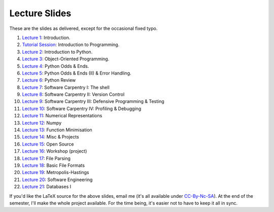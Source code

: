 ===============
Lecture Slides
===============

These are the slides as delivered, except for the occasional fixed typo.

1. `Lecture 1`_: Introduction.
2. `Tutorial Session`_: Introduction to Programming.
3. `Lecture 2`_: Introduction to Python.
4. `Lecture 3`_: Object-Oriented Programming.
5. `Lecture 4`_: Python Odds & Ends.
6. `Lecture 5`_: Python Odds & Ends (II) & Error Handling.
7. `Lecture 6`_: Python Review
8. `Lecture 7`_: Software Carpentry I: The shell
9. `Lecture 8`_: Software Carpentry II: Version Control
10. `Lecture 9`_: Software Carpentry III: Defensive Programming & Testing
11. `Lecture 10`_: Software Carpentry IV: Profiling & Debugging
12. `Lecture 11`_: Numerical Representations
13. `Lecture 12`_: Numpy
14. `Lecture 13`_: Function Minimisation
15. `Lecture 14`_: Misc & Projects
16. `Lecture 15`_: Open Source
17. `Lecture 16`_: Workshop (project)
18. `Lecture 17`_: File Parsing
19. `Lecture 18`_: Basic File Formats
20. `Lecture 19`_: Metropolis-Hastings
21. `Lecture 20`_: Software Engineering
22. `Lecture 21`_: Databases I

.. _`Lecture 1`: http://coupland.cbi.cmu.edu/pfs/_static/01-intro.pdf
.. _`Tutorial Session`: http://coupland.cbi.cmu.edu/pfs/_static/E1-introprogramming.pdf
.. _`Lecture 2`: http://coupland.cbi.cmu.edu/pfs/_static/01L-python-intro.pdf
.. _`Lecture 3`: http://coupland.cbi.cmu.edu/pfs/_static/02-oop.pdf
.. _`Lecture 4`: http://coupland.cbi.cmu.edu/pfs/_static/02L-python-odds-ends.pdf
.. _`Lecture 5`: http://coupland.cbi.cmu.edu/pfs/_static/03-odds-ii-errors.pdf
.. _`Lecture 6`: http://coupland.cbi.cmu.edu/pfs/lecture-slides/03L-python-review.pdf
.. _`Lecture 7`: http://coupland.cbi.cmu.edu/pfs/lecture-slides/04-softwarecarpentry.pdf
.. _`Lecture 8`: http://coupland.cbi.cmu.edu/pfs/lecture-slides/04L-softwarecarpentry-ii.pdf
.. _`Lecture 9`: http://coupland.cbi.cmu.edu/pfs/lecture-slides/05-softwarecarpentry-iii.pdf
.. _`Lecture 10`: http://coupland.cbi.cmu.edu/pfs/lecture-slides/05L-softwarecarpentry-iv.pdf
.. _`Lecture 11`: http://coupland.cbi.cmu.edu/pfs/lecture-slides/06-numerical.pdf
.. _`Lecture 12`: http://coupland.cbi.cmu.edu/pfs/lecture-slides/06L-numpy.pdf
.. _`Lecture 13`: http://coupland.cbi.cmu.edu/pfs/lecture-slides/07-optimisation.pdf
.. _`Lecture 14`: http://coupland.cbi.cmu.edu/pfs/lecture-slides/07L-misc-project.pdf
.. _`Lecture 15`: http://coupland.cbi.cmu.edu/pfs/lecture-slides/08-open-source.pdf
.. _`Lecture 16`: http://coupland.cbi.cmu.edu/pfs/lecture-slides/08L-workshop.pdf
.. _`Lecture 17`: http://coupland.cbi.cmu.edu/pfs/lecture-slides/09-fileparsing.pdf
.. _`Lecture 18`: http://coupland.cbi.cmu.edu/pfs/lecture-slides/09L-fileformats.pdf
.. _`Lecture 19`: http://coupland.cbi.cmu.edu/pfs/lecture-slides/10-metropolis-hastings.pdf
.. _`Lecture 20`: http://coupland.cbi.cmu.edu/pfs/lecture-slides/10L-software-engineering.pdf
.. _`Lecture 21`: http://coupland.cbi.cmu.edu/pfs/lecture-slides/11-databases.pdf

If you'd like the LaTeX source for the above slides, email me (it's all available under `CC-By-Nc-SA`_). At the end of the semester, I'll make the whole project available. For the time being, it's easier not to have to keep it all in sync.

.. _`CC-By-Nc-SA`: http://creativecommons.org/licenses/by-nc-sa/3.0/us/
